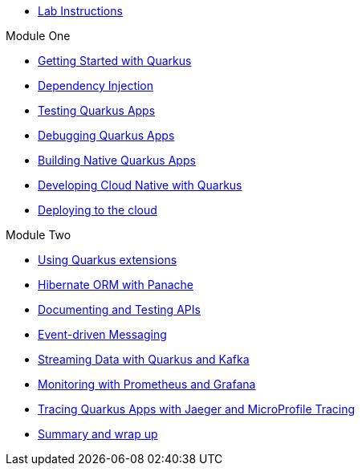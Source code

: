 * xref:intro.adoc[Lab Instructions]

.Module One
* xref:basics.adoc[Getting Started with Quarkus]
* xref:cdi.adoc[Dependency Injection]
* xref:testing.adoc[Testing Quarkus Apps]
* xref:debugging.adoc[Debugging Quarkus Apps]
* xref:native.adoc[Building Native Quarkus Apps]
* xref:cloudnative.adoc[Developing Cloud Native with Quarkus]
* xref:deploy.adoc[Deploying to the cloud]

.Module Two
* xref:extensions.adoc[Using Quarkus extensions]
* xref:panache.adoc[Hibernate ORM with Panache]
* xref:openapi.adoc[Documenting and Testing APIs]
* xref:messaging.adoc[Event-driven Messaging]
* xref:kafka.adoc[Streaming Data with Quarkus and Kafka]
* xref:monitoring.adoc[Monitoring with Prometheus and Grafana]
* xref:tracing.adoc[Tracing Quarkus Apps with Jaeger and MicroProfile Tracing]
* xref:summary.adoc[Summary and wrap up]